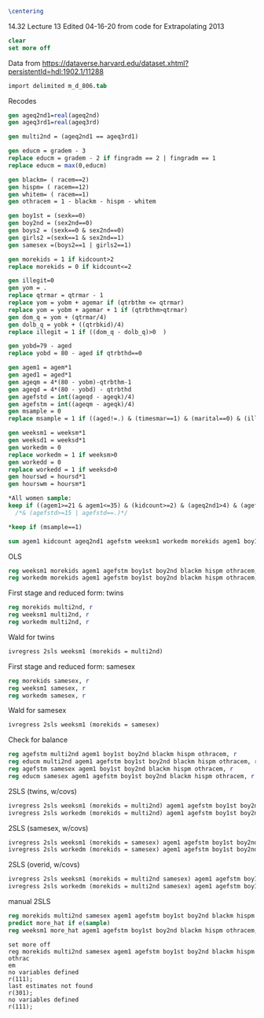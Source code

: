 #+LATEX_CLASS_OPTIONS: [cache=false]
#+LATEX_HEADER: \usepackage[margin=0.25in]{geometry}
#+BIND: org-export-use-babel nil
#+Options: toc:nil

#+BEGIN_SRC latex
\centering
#+END_SRC
   14.32 Lecture 13
   Edited 04-16-20 from code for Extrapolating 2013

#+BEGIN_SRC stata :session *stata* :exports both :results output
clear
set more off
#+END_SRC

Data from https://dataverse.harvard.edu/dataset.xhtml?persistentId=hdl:1902.1/11288

#+BEGIN_SRC stata :session *stata* :exports both :results output
import delimited m_d_806.tab
#+END_SRC

Recodes
#+BEGIN_SRC stata :session *stata* :exports both :results output
gen ageq2nd1=real(ageq2nd)
gen ageq3rd1=real(ageq3rd)

gen multi2nd = (ageq2nd1 == ageq3rd1)

gen educm = gradem - 3
replace educm = gradem - 2 if fingradm == 2 | fingradm == 1
replace educm = max(0,educm)

gen blackm= ( racem==2)
gen hispm= ( racem==12)
gen whitem= ( racem==1)
gen othracem = 1 - blackm - hispm - whitem

gen boy1st = (sexk==0)
gen boy2nd = (sex2nd==0)
gen boys2 = (sexk==0 & sex2nd==0)
gen girls2 =(sexk==1 & sex2nd==1)
gen samesex =(boys2==1 | girls2==1)

gen morekids = 1 if kidcount>2
replace morekids = 0 if kidcount<=2

gen illegit=0
gen yom = .
replace qtrmar = qtrmar - 1 
replace yom = yobm + agemar if (qtrbthm <= qtrmar) 
replace yom = yobm + agemar + 1 if (qtrbthm>qtrmar) 
gen dom_q = yom + (qtrmar/4) 
gen dolb_q = yobk + ((qtrbkid)/4) 
replace illegit = 1 if ((dom_q - dolb_q)>0	) 

gen yobd=79 - aged
replace yobd = 80 - aged if qtrbthd==0

gen agem1 = agem*1
gen aged1 = aged*1
gen ageqm = 4*(80 - yobm)-qtrbthm-1
gen ageqd = 4*(80 - yobd) - qtrbthd
gen agefstd = int((ageqd - ageqk)/4)
gen agefstm = int((ageqm - ageqk)/4)
gen msample = 0
replace msample = 1 if ((aged!=.) & (timesmar==1) & (marital==0) & (illegit==0) & (agefstd >=15) & (agefstm >= 15) & !mi(agefstd))

gen weeksm1 = weeksm*1
gen weeksd1 = weeksd*1
gen workedm = 0
replace workedm = 1 if weeksm>0
gen workedd = 0
replace workedd = 1 if weeksd>0
gen hourswd = hoursd*1
gen hourswm = hoursm*1

*All women sample:
keep if ((agem1>=21 & agem1<=35) & (kidcount>=2) & (ageq2nd1>4) & (agefstm>=15) & (asex==0) & (aage==0) & (aqtrbrth==0) & (asex2nd==0) & (aage2nd==0))
  /*& (agefstd>=15 | agefstd==.)*/
  
*keep if (msample==1)

#+END_SRC

#+BEGIN_SRC stata :session *stata* :exports both :results output
sum agem1 kidcount ageq2nd1 agefstm weeksm1 workedm morekids agem1 boy1st boy2nd blackm hispm othracem multi2nd samesex msample
#+END_SRC

OLS
#+BEGIN_SRC stata :session *stata* :exports both :results output
reg weeksm1 morekids agem1 agefstm boy1st boy2nd blackm hispm othracem, r
reg workedm morekids agem1 agefstm boy1st boy2nd blackm hispm othracem, r
#+END_SRC

First stage and reduced form: twins
#+BEGIN_SRC stata :session *stata* :exports both :results output
reg morekids multi2nd, r
reg weeksm1 multi2nd, r
reg workedm multi2nd, r
#+END_SRC

Wald for twins
#+BEGIN_SRC stata :session *stata* :exports both :results output
ivregress 2sls weeksm1 (morekids = multi2nd)
#+END_SRC

First stage and reduced form: samesex
#+BEGIN_SRC stata :session *stata* :exports both :results output
reg morekids samesex, r
reg weeksm1 samesex, r
reg workedm samesex, r
#+END_SRC

Wald for samesex
#+BEGIN_SRC stata :session *stata* :exports both :results output
ivregress 2sls weeksm1 (morekids = samesex)
#+END_SRC

Check for balance
#+BEGIN_SRC stata :session *stata* :exports both :results output
reg agefstm multi2nd agem1 boy1st boy2nd blackm hispm othracem, r
reg educm multi2nd agem1 agefstm boy1st boy2nd blackm hispm othracem, r
reg agefstm samesex agem1 boy1st boy2nd blackm hispm othracem, r
reg educm samesex agem1 agefstm boy1st boy2nd blackm hispm othracem, r
#+END_SRC

2SLS (twins, w/covs)
#+BEGIN_SRC stata :session *stata* :exports both :results output
ivregress 2sls weeksm1 (morekids = multi2nd) agem1 agefstm boy1st boy2nd blackm hispm othracem, r
ivregress 2sls workedm (morekids = multi2nd) agem1 agefstm boy1st boy2nd blackm hispm othracem, r
#+END_SRC

2SLS (samesex, w/covs)
#+BEGIN_SRC stata :session *stata* :exports both :results output
ivregress 2sls weeksm1 (morekids = samesex) agem1 agefstm boy1st boy2nd blackm hispm othracem, r
ivregress 2sls workedm (morekids = samesex) agem1 agefstm boy1st boy2nd blackm hispm othracem, r
#+END_SRC

2SLS (overid, w/covs)
#+BEGIN_SRC stata :session *stata* :exports both :results output
ivregress 2sls weeksm1 (morekids = multi2nd samesex) agem1 agefstm boy1st boy2nd blackm hispm othracem, r
ivregress 2sls workedm (morekids = multi2nd samesex) agem1 agefstm boy1st boy2nd blackm hispm othracem, r
#+END_SRC

manual 2SLS
#+BEGIN_SRC stata :session *stata* :exports both :results output
reg morekids multi2nd samesex agem1 agefstm boy1st boy2nd blackm hispm othracem
predict more_hat if e(sample)
reg weeksm1 more_hat agem1 agefstm boy1st boy2nd blackm hispm othracem, r
#+END_SRC

#+RESULTS:
: set more off
: reg morekids multi2nd samesex agem1 agefstm boy1st boy2nd blackm hispm othrac
: em
: no variables defined
: r(111);
: last estimates not found
: r(301);
: no variables defined
: r(111);
